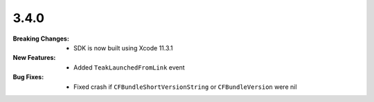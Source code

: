 3.4.0
-----
:Breaking Changes:
    * SDK is now built using Xcode 11.3.1
:New Features:
    * Added ``TeakLaunchedFromLink`` event
:Bug Fixes:
    * Fixed crash if ``CFBundleShortVersionString`` or ``CFBundleVersion`` were nil
